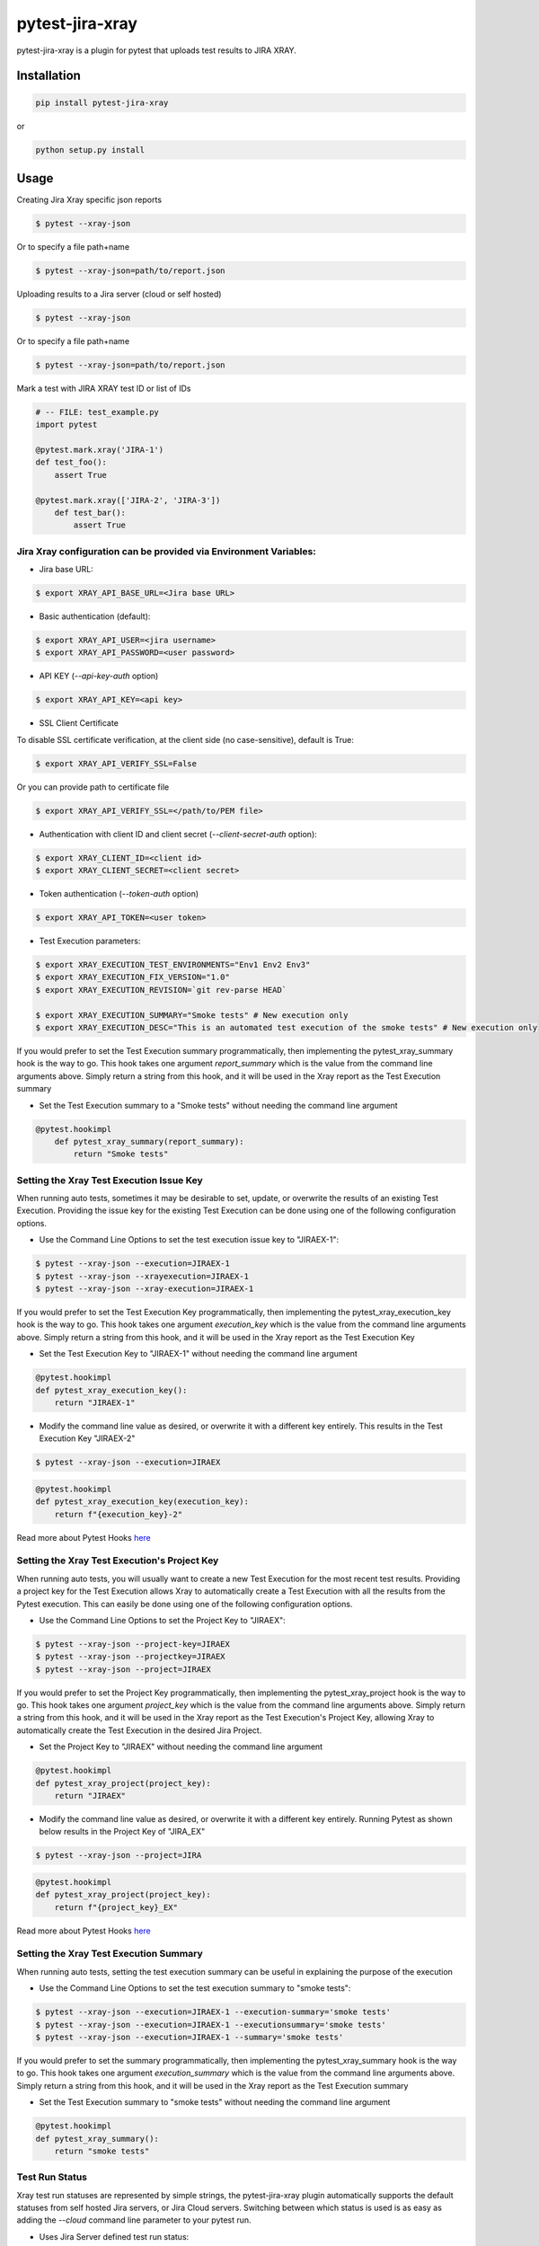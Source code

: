 ================
pytest-jira-xray
================

.. image:: https://img.shields.io/pypi/v/pytest-jira-xray.png
   :target: https://pypi.python.org/pypi/pytest-jira-xray
   :alt: PyPi
.. image:: https://github.com/fundakol/pytest-jira-xray/actions/workflows/main.yml/badge.svg?branch=master
   :target: https://github.com/fundakol/pytest-jira-xray/actions?query=workflow?master
   :alt: Build status
.. image:: https://codecov.io/gh/fundakol/pytest-jira-xray/branch/master/graph/badge.svg
   :target: https://codecov.io/gh/fundakol/pytest-jira-xray
   :alt: Code coverage


pytest-jira-xray is a plugin for pytest that uploads test results to JIRA XRAY.


Installation
------------

.. code-block::

    pip install pytest-jira-xray

or

.. code-block::

    python setup.py install


Usage
-----

Creating Jira Xray specific json reports

.. code-block:: bash

    $ pytest --xray-json

Or to specify a file path+name

.. code-block:: bash

    $ pytest --xray-json=path/to/report.json

Uploading results to a Jira server (cloud or self hosted)

.. code-block:: bash

    $ pytest --xray-json

Or to specify a file path+name

.. code-block:: bash

    $ pytest --xray-json=path/to/report.json

Mark a test with JIRA XRAY test ID or list of IDs

.. code-block:: python

    # -- FILE: test_example.py
    import pytest

    @pytest.mark.xray('JIRA-1')
    def test_foo():
        assert True

    @pytest.mark.xray(['JIRA-2', 'JIRA-3'])
        def test_bar():
            assert True


Jira Xray configuration can be provided via Environment Variables:
++++++++++++++++++++++++++++++++++++++++++++++++++++++++++++++++++

* Jira base URL:

.. code-block:: bash

    $ export XRAY_API_BASE_URL=<Jira base URL>


- Basic authentication (default):

.. code-block:: bash

    $ export XRAY_API_USER=<jira username>
    $ export XRAY_API_PASSWORD=<user password>

- API KEY (`--api-key-auth` option)

.. code-block:: bash

    $ export XRAY_API_KEY=<api key>

- SSL Client Certificate

To disable SSL certificate verification, at the client side (no case-sensitive), default is True: 

.. code-block:: bash

    $ export XRAY_API_VERIFY_SSL=False


Or you can provide path to certificate file

.. code-block:: bash

    $ export XRAY_API_VERIFY_SSL=</path/to/PEM file>


* Authentication with client ID and client secret (`--client-secret-auth` option):

.. code-block:: bash

    $ export XRAY_CLIENT_ID=<client id>
    $ export XRAY_CLIENT_SECRET=<client secret>


* Token authentication (`--token-auth` option)

.. code-block:: bash

    $ export XRAY_API_TOKEN=<user token>

* Test Execution parameters:

.. code-block:: bash

    $ export XRAY_EXECUTION_TEST_ENVIRONMENTS="Env1 Env2 Env3"
    $ export XRAY_EXECUTION_FIX_VERSION="1.0"
    $ export XRAY_EXECUTION_REVISION=`git rev-parse HEAD`

    $ export XRAY_EXECUTION_SUMMARY="Smoke tests" # New execution only
    $ export XRAY_EXECUTION_DESC="This is an automated test execution of the smoke tests" # New execution only

If you would prefer to set the Test Execution summary programmatically, then implementing the pytest_xray_summary hook is the way to go. This hook takes one argument *report_summary* which is the value from the command line arguments above. Simply return a string from this hook, and it will be used in the Xray report as the Test Execution summary

* Set the Test Execution summary to a "Smoke tests" without needing the command line argument

.. code-block:: python

    @pytest.hookimpl
        def pytest_xray_summary(report_summary):
            return "Smoke tests"


Setting the Xray Test Execution Issue Key
+++++++++++++++++++++++++++++++++++++++++

When running auto tests, sometimes it may be desirable to set, update, or overwrite the results of an existing Test Execution. Providing the issue key for the existing Test Execution can be done using one of the following configuration options.

* Use the Command Line Options to set the test execution issue key to "JIRAEX-1":

.. code-block:: bash

    $ pytest --xray-json --execution=JIRAEX-1
    $ pytest --xray-json --xrayexecution=JIRAEX-1
    $ pytest --xray-json --xray-execution=JIRAEX-1

If you would prefer to set the Test Execution Key programmatically, then implementing the pytest_xray_execution_key hook is the way to go. This hook takes one argument *execution_key* which is the value from the command line arguments above. Simply return a string from this hook, and it will be used in the Xray report as the Test Execution Key

* Set the Test Execution Key to "JIRAEX-1" without needing the command line argument

.. code-block:: python

    @pytest.hookimpl
    def pytest_xray_execution_key():
        return "JIRAEX-1"

* Modify the command line value as desired, or overwrite it with a different key entirely. This results in the Test Execution Key "JIRAEX-2"

.. code-block:: bash

    $ pytest --xray-json --execution=JIRAEX

.. code-block:: python

    @pytest.hookimpl
    def pytest_xray_execution_key(execution_key):
        return f"{execution_key}-2"

Read more about Pytest Hooks `here <https://docs.pytest.org/en/7.1.x/how-to/writing_hook_functions.html>`_

Setting the Xray Test Execution's Project Key
+++++++++++++++++++++++++++++++++++++++++++++

When running auto tests, you will usually want to create a new Test Execution for the most recent test results. Providing a project key for the Test Execution allows Xray to automatically create a Test Execution with all the results from the Pytest execution. This can easily be done using one of the following configuration options.

* Use the Command Line Options to set the Project Key to "JIRAEX":

.. code-block:: bash

    $ pytest --xray-json --project-key=JIRAEX
    $ pytest --xray-json --projectkey=JIRAEX
    $ pytest --xray-json --project=JIRAEX

If you would prefer to set the Project Key programmatically, then implementing the pytest_xray_project hook is the way to go. This hook takes one argument *project_key* which is the value from the command line arguments above. Simply return a string from this hook, and it will be used in the Xray report as the Test Execution's Project Key, allowing Xray to automatically create the Test Execution in the desired Jira Project.

* Set the Project Key to "JIRAEX" without needing the command line argument

.. code-block:: python

    @pytest.hookimpl
    def pytest_xray_project(project_key):
        return "JIRAEX"

* Modify the command line value as desired, or overwrite it with a different key entirely. Running Pytest as shown below results in the Project Key of "JIRA_EX"

.. code-block:: bash

    $ pytest --xray-json --project=JIRA

.. code-block:: python

    @pytest.hookimpl
    def pytest_xray_project(project_key):
        return f"{project_key}_EX"

Read more about Pytest Hooks `here <https://docs.pytest.org/en/7.1.x/how-to/writing_hook_functions.html>`_


Setting the Xray Test Execution Summary
+++++++++++++++++++++++++++++++++++++++

When running auto tests, setting the test execution summary can be useful in explaining the purpose of the execution

* Use the Command Line Options to set the test execution summary to "smoke tests":

.. code-block:: bash

    $ pytest --xray-json --execution=JIRAEX-1 --execution-summary='smoke tests'
    $ pytest --xray-json --execution=JIRAEX-1 --executionsummary='smoke tests'
    $ pytest --xray-json --execution=JIRAEX-1 --summary='smoke tests'

If you would prefer to set the summary programmatically, then implementing the pytest_xray_summary hook is the way to go. This hook takes one argument *execution_summary* which is the value from the command line arguments above. Simply return a string from this hook, and it will be used in the Xray report as the Test Execution summary

* Set the Test Execution summary to "smoke tests" without needing the command line argument

.. code-block:: python

    @pytest.hookimpl
    def pytest_xray_summary():
        return "smoke tests"


Test Run Status
++++++++++++++

Xray test run statuses are represented by simple strings, the pytest-jira-xray plugin automatically supports the default statuses from self hosted Jira servers, or Jira Cloud servers. Switching between which status is used is as easy as adding the `--cloud` command line parameter to your pytest run.

* Uses Jira Server defined test run status:

.. code-block:: bash

    $ pytest --xray-json

* Uses Jira Cloud defined test run status:

.. code-block:: bash

    $ pytest --xray-json --cloud

You can also implement your own logic for setting the final test run status by implementing the `pytest_xray_status_mapping` hook. In the simplest case, you only need to return a string from this hook which matches the values from your Jira Server's test run status.

.. note::
    The pytest-jira-xray plugin supports merging tests with :ref:`Duplicate IDs<Duplicate ID>` into a single result. This is done using the python `max` function.  Therefore, if you use custom IDs or logic for test run statuses, you should utilise the OrderedEnum FunctionalAPI to define a status hierarchy.

* Manually define test run status in the `pytest_xray_status_mapping` hook method, and support merging:

.. code-block:: python

    from pytest-jira-xray.test_run import OrderedEnum

    @pytest.hookimpl
    def pytest_xray_status_mapping(is_cloud, node_id, report_outcome, failure_when, wasxfail):
        TestStatus = OrderedEnum("TestStatus", [("TESTPASS", "FUNCTIONAL PASS"),("TESTFAIL", "FUNCTIONAL FAIL")])
        return TestStatus.TESTPASS if report_outcome == "pass" else TestStatus.TESTFAIL

Read more about Python's Enum Functional API `here <https://docs.python.org/3.9/library/enum.html#functional-api>`_

Upload results
++++++++++++++

* Upload results to new test execution:

.. code-block:: bash

    $ pytest --jira-xray


* Upload results to existing test execution:

.. code-block:: bash

    $ pytest --jira-xray --execution TestExecutionId


* Upload results to existing test plan (new test execution will be created):

.. code-block:: bash

    $ pytest --jira-xray --testplan TestPlanId


* Store results in a file instead of exporting directly to a XRAY server

.. code-block:: bash

    $ pytest --jira-xray --xraypath=xray.json


* Use with Jira cloud:

.. code-block:: bash

    $ pytest --jira-xray --cloud


Jira authentication
+++++++++++++++++++

Default Jira authentication is basic authentication, but you can select different authentication.

* Jira client secret authentication:

.. code-block:: bash

    $ pytest --jira-xray --client-secret-auth


* Jira API KEY authentication:

.. code-block:: bash

    $ pytest --jira-xray --api-key-auth


* Jira token authentication:

.. code-block:: bash

    $ pytest --jira-xray --token-auth

.. _Multiple ID:

Multiple ID Support
+++++++++++++++++++

Tests can be marked to handle multiple Jira tests by adding multiple issue keys. Example:

.. code-block:: python

    # -- FILE: test_example.py
    import pytest

    @pytest.mark.xray('JIRA-1', 'JIRA-2')
    def test_my_process():
        assert True

If the test fails, both JIRA-1 and JIRA-2 tests will be marked as fail. The
failure comment will contain the same message for both tests.

This situation can be useful for validation tests or tests that probe multiple
functionalities in a single run, to reduce execution time.

.. _Duplicate ID:

Duplicated ID Support
++++++++++++++++++++++

By default, the jira-xray plugin does not allow to have multiple tests marked with
the same identifier, like in this case:

.. code-block:: python

    # -- FILE: test_example.py
    import pytest

    @pytest.mark.xray('JIRA-1')
    def test_my_process_1():
        assert True

    @pytest.mark.xray('JIRA-1')
    def test_my_process_2():
        assert True

However, depending how the user story and the associated test are formulated,
this scenario may be useful. The option --allow-duplicate-ids will perform the tests
even when duplicate ids are present. The JIRA-1 test result will be created according to
the following rules:

- The comment will be the comment from each of the test, separated by a horizontal divider.
- The status will be the intuitive combination of the individual results: if ``test_my_process_1`` 
  is a ``PASS`` but ``test_my_process_2`` is a ``FAIL``, ``JIRA-1`` will be marked as ``FAIL``.


Hooks
+++++

There is possibility to modify a XRAY report before it is send to a server by ``pytest_xray_results`` hook.

.. code-block:: python

    def pytest_xray_results(results, session):
        results['info']['user'] = 'pytest'


IntelliJ integration
++++++++++++++++++++

When you want to synchronize your test results via. Pytest integration in IntelliJ, you need to configure the following:

1. Use the *pytest* test configuration template and add `--jira-xray -o log_cli=true` to *Additional Arguments*

.. image:: https://user-images.githubusercontent.com/22340156/145638520-c6bf56d2-089e-430c-94ae-ac8122a3adea.png
   :target: https://user-images.githubusercontent.com/22340156/145638520-c6bf56d2-089e-430c-94ae-ac8122a3adea.png

2. Disable `--no-summary` in *Settings*

.. image:: https://user-images.githubusercontent.com/22340156/145638538-71590ec8-86c6-4b93-9a99-460b4e38e153.png
   :target: https://user-images.githubusercontent.com/22340156/145638538-71590ec8-86c6-4b93-9a99-460b4e38e153.png


Troubleshooting
+++++++++++++++

This section holds information about common issues.

`The Test XXX is in a non-executable status`
^^^^^^^^^^^^^^^^^^^^^^^^^^^^^^^^^^^^^^^^^^^^

* Problem: The test is not executable by the user.

* Solution: Make sure, that your test is not deactivated, approved and ready to use in Jira.

`Error message from server: fixVersions: fixVersions`
^^^^^^^^^^^^^^^^^^^^^^^^^^^^^^^^^^^^^^^^^^^^^^^^^^^^^

* Problem: The version is malformed or doesn't exist.

* Solution: Make sure the version exists and the name matches the existing version and that only one version is used.


References
----------

- XRay import execution endpoint: `<https://docs.getxray.app/display/XRAY/Import+Execution+Results>`_
